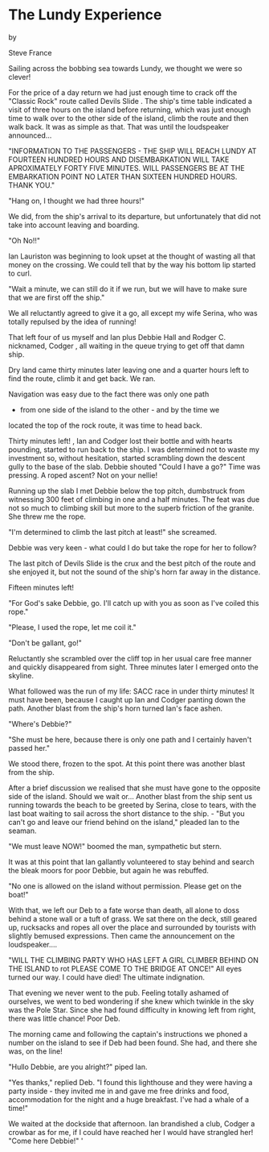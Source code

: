 * The Lundy Experience

by

Steve France

Sailing across the bobbing sea towards Lundy, we thought we
were so clever!

For the price of a day return we had just enough time to
crack off the "Classic Rock" route called    Devils Slide   . The
ship's time table indicated a visit of three hours on the island
before returning, which was just enough time to walk over to the
other side of the island, climb the route and then walk back. It
was as simple as that. That was until the loudspeaker
announced...

 "INFORMATION TO THE PASSENGERS - THE SHIP WILL REACH LUNDY
AT FOURTEEN HUNDRED HOURS AND DISEMBARKATION WILL TAKE
APROXIMATELY FORTY FIVE MINUTES. WILL PASSENGERS BE AT THE
EMBARKATION POINT NO LATER THAN SIXTEEN HUNDRED HOURS. THANK
YOU."

"Hang on, I thought we had three hours!"

We did, from the ship's arrival to its departure, but
unfortunately  that did not take into account leaving and
boarding.

"Oh No!!"

Ian Lauriston was beginning to look upset at the thought of
wasting all that money on the crossing. We could tell that by the
way his bottom lip started to curl.

"Wait a minute, we can still do it if we run, but we will
have to make sure that we are first off the ship."

We all reluctantly agreed to give it a go, all except my
wife Serina, who was totally repulsed by the idea of running!

That left four of us  myself and Ian plus Debbie Hall and
Rodger C.  nicknamed, Codger , all waiting in the queue trying to
get off that damn ship.

Dry land came thirty minutes later leaving one and a quarter
hours left to find the route, climb it and get back. We ran.

Navigation was easy due to the fact there was only one path
- from one side of the island to the other - and by the time we
located the top of the rock route, it was time to head back.

Thirty minutes left!  ,
Ian and Codger lost their bottle and with hearts pounding,
started to run back to the ship.  I was determined not to waste
my investment so, without hesitation, started scrambling down the
descent gully to the base of the slab.  Debbie shouted "Could I
have a go?" Time was pressing. A roped ascent?  Not on your
nellie!

Running up the slab I met Debbie below the top pitch,
dumbstruck from witnessing  300 feet of climbing in one and a
half minutes.  The feat was due not so much to climbing skill but
more to the superb friction of the granite.  She threw me the
rope.

"I'm determined to climb the last pitch at least!" she
screamed.

Debbie was very keen - what could I do but take the rope for
her to follow?

The last pitch of    Devils Slide    is the crux and the best
pitch of the route and she enjoyed it, but not the sound of the
ship's horn far away in the distance.

Fifteen minutes left!

"For God's sake Debbie,  go. I'll catch up with you as soon
as I've coiled this rope."

"Please, I used the rope, let me coil it."

"Don't be gallant, go!"

Reluctantly she scrambled over the cliff top in her usual
care free manner and quickly disappeared from sight. Three
minutes later I emerged onto the skyline.

What followed was the run of my life: SACC race in under
thirty minutes!  It must have been, because I caught up Ian and
Codger panting down the path.  Another blast from the ship's horn
turned Ian's face ashen.

"Where's Debbie?"

"She must be here, because there is only one path and I
certainly haven't passed her."

We stood there, frozen to the spot. At this point there was
another blast from the ship.

After a brief discussion we realised that she must have gone
to the opposite side of the island. Should we wait or... Another
blast from the ship sent us running towards the beach to be
greeted by Serina, close to tears, with the last boat waiting to
sail across the short distance to the ship. -
"But you can't go and leave our friend behind on the
island," pleaded Ian to the seaman.

"We must leave NOW!" boomed the man, sympathetic but stern.

It was at this point that Ian gallantly volunteered to stay
behind and search the bleak moors for poor Debbie, but again he
was rebuffed.

"No one is allowed on the island without permission. Please
get on the boat!"

With that, we left our Deb to a fate worse than death, all
alone to doss behind a stone wall or a tuft of grass. We sat
there on the deck, still geared up, rucksacks and ropes all over
the place and surrounded by tourists with slightly bemused
expressions. Then came the announcement on the loudspeaker....

"WILL THE CLIMBING PARTY WHO HAS LEFT A GIRL CLIMBER BEHIND
ON THE ISLAND   to rot  PLEASE COME TO THE BRIDGE AT ONCE!"
All eyes turned our way. I could have died!  The ultimate
indignation.

That evening we never went to the pub. Feeling totally
ashamed of ourselves, we went to bed wondering if she knew which
twinkle in the sky was the Pole Star. Since she had found
difficulty in knowing left from right, there was little chance!
Poor Deb.

The morning came and following the captain's instructions we
phoned a number on the island to see if Deb had been found.  She
had, and there she was, on the line!

"Hullo Debbie, are you alright?" piped Ian.

"Yes thanks," replied Deb. "I found this lighthouse and they
were having a party inside - they invited me in and gave me free
drinks and food, accommodation for the night and a huge
breakfast. I've had a whale of a time!"

We waited at the dockside that afternoon. Ian brandished a
club, Codger a crowbar  as for me, if I could have reached her I
would have strangled her!
  "Come here Debbie!"
 '
